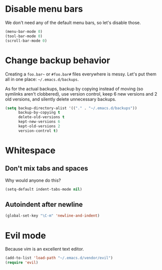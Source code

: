 * Disable menu bars
We don't need any of the default menu bars, so let's disable those.

#+begin_src emacs-lisp
(menu-bar-mode 0)
(tool-bar-mode 0)
(scroll-bar-mode 0)
#+end_src

* Change backup behavior
Creating a =foo.bar~= or =#foo.bar#= files everywhere is messy. Let's
put them all in one place: =~/.emacs.d/backups=.

As for the actual backups, backup by copying instead of moving (so
symlinks aren't clobbered), use version control, keep 6 new versions
and 2 old versions, and silently delete unnecessary backups.

#+begin_src emacs-lisp
(setq backup-directory-alist '(("." . "~/.emacs.d/backups"))
      backup-by-copying t
      delete-old-versions t
      kept-new-versions 6
      kept-old-versions 2
      version-control t)
#+end_src

* Whitespace
** Don't mix tabs and spaces
Why would anyone do this?

#+begin_src emacs-lisp
(setq-default indent-tabs-mode nil)
#+end_src

** Autoindent after newline
#+begin_src emacs-lisp
(global-set-key "\C-m" 'newline-and-indent)
#+end_src

* Evil mode
Because vim is an excellent text editor.

#+begin_src emacs-lisp
(add-to-list 'load-path "~/.emacs.d/vendor/evil")
(require 'evil)
#+end_src
